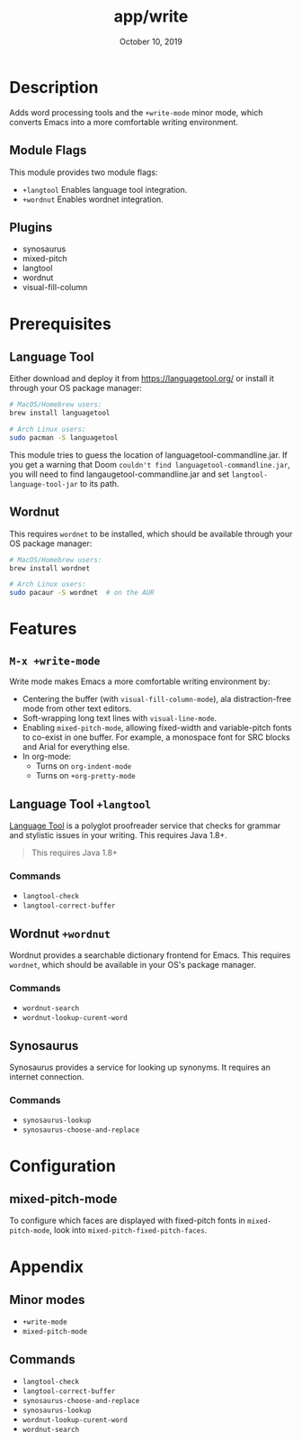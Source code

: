 #+TITLE:   app/write
#+DATE:    October 10, 2019
#+SINCE:   v1.3
#+STARTUP: inlineimages

* Table of Contents :TOC_3:noexport:
- [[#description][Description]]
  - [[#module-flags][Module Flags]]
  - [[#plugins][Plugins]]
- [[#prerequisites][Prerequisites]]
  - [[#language-tool][Language Tool]]
  - [[#wordnut][Wordnut]]
- [[#features][Features]]
  - [[#m-x-write-mode][~M-x +write-mode~]]
  - [[#language-tool-langtool][Language Tool ~+langtool~]]
    - [[#commands][Commands]]
  - [[#wordnut-wordnut][Wordnut ~+wordnut~]]
    - [[#commands-1][Commands]]
  - [[#synosaurus][Synosaurus]]
    - [[#commands-2][Commands]]
- [[#configuration][Configuration]]
  - [[#mixed-pitch-mode][mixed-pitch-mode]]
- [[#appendix][Appendix]]
  - [[#minor-modes][Minor modes]]
  - [[#commands-3][Commands]]

* Description
Adds word processing tools and the ~+write-mode~ minor mode, which converts
Emacs into a more comfortable writing environment.

** Module Flags
This module provides two module flags:

- ~+langtool~ Enables language tool integration.
- ~+wordnut~ Enables wordnet integration.

** Plugins
+ synosaurus
+ mixed-pitch
+ langtool
+ wordnut
+ visual-fill-column

* Prerequisites
** Language Tool
Either download and deploy it from https://languagetool.org/ or install it
through your OS package manager:

#+BEGIN_SRC sh
# MacOS/Homebrew users:
brew install languagetool

# Arch Linux users:
sudo pacman -S languagetool
#+END_SRC

This module tries to guess the location of languagetool-commandline.jar. If you
get a warning that Doom =couldn't find languagetool-commandline.jar=, you will
need to find langaugetool-commandline.jar and set ~langtool-language-tool-jar~
to its path.

** Wordnut
This requires =wordnet= to be installed, which should be available through your
OS package manager:

#+BEGIN_SRC sh
# MacOS/Homebrew users:
brew install wordnet

# Arch Linux users:
sudo pacaur -S wordnet  # on the AUR
#+END_SRC

* Features
** ~M-x +write-mode~
Write mode makes Emacs a more comfortable writing environment by:

- Centering the buffer (with ~visual-fill-column-mode~), ala distraction-free
  mode from other text editors.
- Soft-wrapping long text lines with ~visual-line-mode~.
- Enabling ~mixed-pitch-mode~, allowing fixed-width and variable-pitch fonts to
  co-exist in one buffer. For example, a monospace font for SRC blocks and Arial
  for everything else.
- In org-mode:
  - Turns on ~org-indent-mode~
  - Turns on ~+org-pretty-mode~

** Language Tool ~+langtool~
[[https://www.languagetool.org/][Language Tool]] is a polyglot proofreader service that checks for grammar and
stylistic issues in your writing. This requires Java 1.8+.

#+begin_quote
This requires Java 1.8+
#+end_quote

*** Commands
- ~langtool-check~
- ~langtool-correct-buffer~

** Wordnut ~+wordnut~
Wordnut provides a searchable dictionary frontend for Emacs. This requires
~wordnet~, which should be available in your OS's package manager.

*** Commands
- ~wordnut-search~
- ~wordnut-lookup-curent-word~

** Synosaurus
Synosaurus provides a service for looking up synonyms. It requires an internet
connection.

*** Commands
- ~synosaurus-lookup~
- ~synosaurus-choose-and-replace~

* Configuration
** mixed-pitch-mode
To configure which faces are displayed with fixed-pitch fonts in
~mixed-pitch-mode~, look into ~mixed-pitch-fixed-pitch-faces~.

* Appendix
** Minor modes
- ~+write-mode~
- ~mixed-pitch-mode~
** Commands
- ~langtool-check~
- ~langtool-correct-buffer~
- ~synosaurus-choose-and-replace~
- ~synosaurus-lookup~
- ~wordnut-lookup-curent-word~
- ~wordnut-search~
